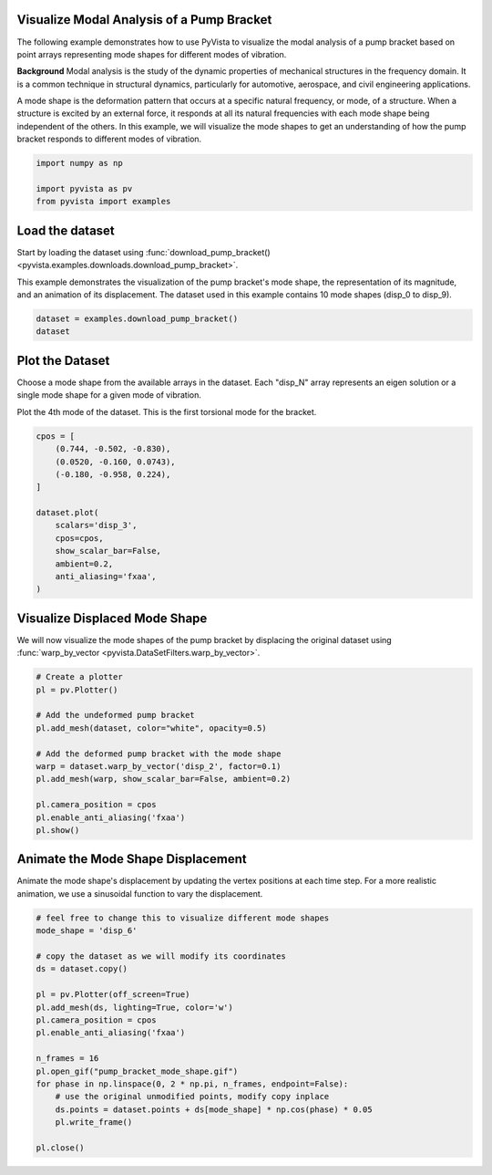 
.. DO NOT EDIT.
.. THIS FILE WAS AUTOMATICALLY GENERATED BY SPHINX-GALLERY.
.. TO MAKE CHANGES, EDIT THE SOURCE PYTHON FILE:
.. "examples/99-advanced/pump-bracket.py"
.. LINE NUMBERS ARE GIVEN BELOW.

.. only:: html

    .. note::
        :class: sphx-glr-download-link-note

        :ref:`Go to the end <sphx_glr_download_examples_99-advanced_pump-bracket.py>`
        to download the full example code

.. rst-class:: sphx-glr-example-title

.. _sphx_glr_examples_99-advanced_pump-bracket.py:

.. _pump_bracket_example:

Visualize Modal Analysis of a Pump Bracket
~~~~~~~~~~~~~~~~~~~~~~~~~~~~~~~~~~~~~~~~~~
The following example demonstrates how to use PyVista to visualize the modal
analysis of a pump bracket based on point arrays representing mode shapes for
different modes of vibration.

**Background**
Modal analysis is the study of the dynamic properties of mechanical structures
in the frequency domain. It is a common technique in structural dynamics,
particularly for automotive, aerospace, and civil engineering applications.

A mode shape is the deformation pattern that occurs at a specific natural
frequency, or mode, of a structure. When a structure is excited by an external
force, it responds at all its natural frequencies with each mode shape being
independent of the others. In this example, we will visualize the mode shapes
to get an understanding of how the pump bracket responds to different modes of
vibration.

.. GENERATED FROM PYTHON SOURCE LINES 22-27

.. code-block:: default

    import numpy as np

    import pyvista as pv
    from pyvista import examples








.. GENERATED FROM PYTHON SOURCE LINES 28-36

Load the dataset
~~~~~~~~~~~~~~~~
Start by loading the dataset using :func:`download_pump_bracket()
<pyvista.examples.downloads.download_pump_bracket>`.

This example demonstrates the visualization of the pump bracket's mode shape,
the representation of its magnitude, and an animation of its displacement. The
dataset used in this example contains 10 mode shapes (disp_0 to disp_9).

.. GENERATED FROM PYTHON SOURCE LINES 36-41

.. code-block:: default


    dataset = examples.download_pump_bracket()
    dataset







.. raw:: html

    <div class="output_subarea output_html rendered_html output_result">
    <table style='width: 100%;'><tr><th>Header</th><th>Data Arrays</th></tr><tr><td>
    <table style='width: 100%;'>
    <tr><th>UnstructuredGrid</th><th>Information</th></tr>
    <tr><td>N Cells</td><td>124806</td></tr>
    <tr><td>N Points</td><td>250487</td></tr>
    <tr><td>X Bounds</td><td>-5.000e-01, 5.000e-01</td></tr>
    <tr><td>Y Bounds</td><td>-4.000e-01, 0.000e+00</td></tr>
    <tr><td>Z Bounds</td><td>-2.500e-02, 2.500e-02</td></tr>
    <tr><td>N Arrays</td><td>10</td></tr>
    </table>

    </td><td>
    <table style='width: 100%;'>
    <tr><th>Name</th><th>Field</th><th>Type</th><th>N Comp</th><th>Min</th><th>Max</th></tr>
    <tr><td><b>disp_0</b></td><td>Points</td><td>float32</td><td>3</td><td>-5.702e-02</td><td>1.000e+00</td></tr>
    <tr><td>disp_1</td><td>Points</td><td>float32</td><td>3</td><td>-9.769e-01</td><td>1.000e+00</td></tr>
    <tr><td>disp_2</td><td>Points</td><td>float32</td><td>3</td><td>-9.165e-01</td><td>1.000e+00</td></tr>
    <tr><td>disp_3</td><td>Points</td><td>float32</td><td>3</td><td>-9.808e-01</td><td>1.000e+00</td></tr>
    <tr><td>disp_4</td><td>Points</td><td>float32</td><td>3</td><td>-9.494e-01</td><td>1.000e+00</td></tr>
    <tr><td>disp_5</td><td>Points</td><td>float32</td><td>3</td><td>-9.759e-01</td><td>1.000e+00</td></tr>
    <tr><td>disp_6</td><td>Points</td><td>float32</td><td>3</td><td>-7.134e-01</td><td>1.000e+00</td></tr>
    <tr><td>disp_7</td><td>Points</td><td>float32</td><td>3</td><td>-8.740e-01</td><td>1.000e+00</td></tr>
    <tr><td>disp_8</td><td>Points</td><td>float32</td><td>3</td><td>-6.784e-01</td><td>1.000e+00</td></tr>
    <tr><td>disp_9</td><td>Points</td><td>float32</td><td>3</td><td>-8.212e-01</td><td>1.000e+00</td></tr>
    </table>

    </td></tr> </table>
    </div>
    <br />
    <br />

.. GENERATED FROM PYTHON SOURCE LINES 42-50

Plot the Dataset
~~~~~~~~~~~~~~~~
Choose a mode shape from the available arrays in the dataset. Each "disp_N"
array represents an eigen solution or a single mode shape for a given mode of
vibration.

Plot the 4th mode of the dataset. This is the first torsional mode for the
bracket.

.. GENERATED FROM PYTHON SOURCE LINES 50-66

.. code-block:: default


    cpos = [
        (0.744, -0.502, -0.830),
        (0.0520, -0.160, 0.0743),
        (-0.180, -0.958, 0.224),
    ]

    dataset.plot(
        scalars='disp_3',
        cpos=cpos,
        show_scalar_bar=False,
        ambient=0.2,
        anti_aliasing='fxaa',
    )





.. image-sg:: /examples/99-advanced/images/sphx_glr_pump-bracket_001.png
   :alt: pump bracket
   :srcset: /examples/99-advanced/images/sphx_glr_pump-bracket_001.png
   :class: sphx-glr-single-img





.. GENERATED FROM PYTHON SOURCE LINES 67-71

Visualize Displaced Mode Shape
~~~~~~~~~~~~~~~~~~~~~~~~~~~~~~
We will now visualize the mode shapes of the pump bracket by displacing the
original dataset using :func:`warp_by_vector <pyvista.DataSetFilters.warp_by_vector>`.

.. GENERATED FROM PYTHON SOURCE LINES 71-87

.. code-block:: default


    # Create a plotter
    pl = pv.Plotter()

    # Add the undeformed pump bracket
    pl.add_mesh(dataset, color="white", opacity=0.5)

    # Add the deformed pump bracket with the mode shape
    warp = dataset.warp_by_vector('disp_2', factor=0.1)
    pl.add_mesh(warp, show_scalar_bar=False, ambient=0.2)

    pl.camera_position = cpos
    pl.enable_anti_aliasing('fxaa')
    pl.show()





.. image-sg:: /examples/99-advanced/images/sphx_glr_pump-bracket_002.png
   :alt: pump bracket
   :srcset: /examples/99-advanced/images/sphx_glr_pump-bracket_002.png
   :class: sphx-glr-single-img





.. GENERATED FROM PYTHON SOURCE LINES 88-93

Animate the Mode Shape Displacement
~~~~~~~~~~~~~~~~~~~~~~~~~~~~~~~~~~~
Animate the mode shape's displacement by updating the vertex positions at
each time step. For a more realistic animation, we use a sinusoidal function
to vary the displacement.

.. GENERATED FROM PYTHON SOURCE LINES 93-113

.. code-block:: default


    # feel free to change this to visualize different mode shapes
    mode_shape = 'disp_6'

    # copy the dataset as we will modify its coordinates
    ds = dataset.copy()

    pl = pv.Plotter(off_screen=True)
    pl.add_mesh(ds, lighting=True, color='w')
    pl.camera_position = cpos
    pl.enable_anti_aliasing('fxaa')

    n_frames = 16
    pl.open_gif("pump_bracket_mode_shape.gif")
    for phase in np.linspace(0, 2 * np.pi, n_frames, endpoint=False):
        # use the original unmodified points, modify copy inplace
        ds.points = dataset.points + ds[mode_shape] * np.cos(phase) * 0.05
        pl.write_frame()

    pl.close()



.. image-sg:: /examples/99-advanced/images/sphx_glr_pump-bracket_003.gif
   :alt: pump bracket
   :srcset: /examples/99-advanced/images/sphx_glr_pump-bracket_003.gif
   :class: sphx-glr-single-img






.. rst-class:: sphx-glr-timing

   **Total running time of the script:** (0 minutes 24.198 seconds)


.. _sphx_glr_download_examples_99-advanced_pump-bracket.py:

.. only:: html

  .. container:: sphx-glr-footer sphx-glr-footer-example




    .. container:: sphx-glr-download sphx-glr-download-python

      :download:`Download Python source code: pump-bracket.py <pump-bracket.py>`

    .. container:: sphx-glr-download sphx-glr-download-jupyter

      :download:`Download Jupyter notebook: pump-bracket.ipynb <pump-bracket.ipynb>`


.. only:: html

 .. rst-class:: sphx-glr-signature

    `Gallery generated by Sphinx-Gallery <https://sphinx-gallery.github.io>`_
